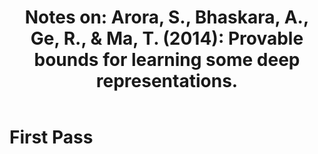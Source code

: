 #+TITLE: Notes on: Arora, S., Bhaskara, A., Ge, R., & Ma, T. (2014): Provable bounds for learning some deep representations.

* First Pass
